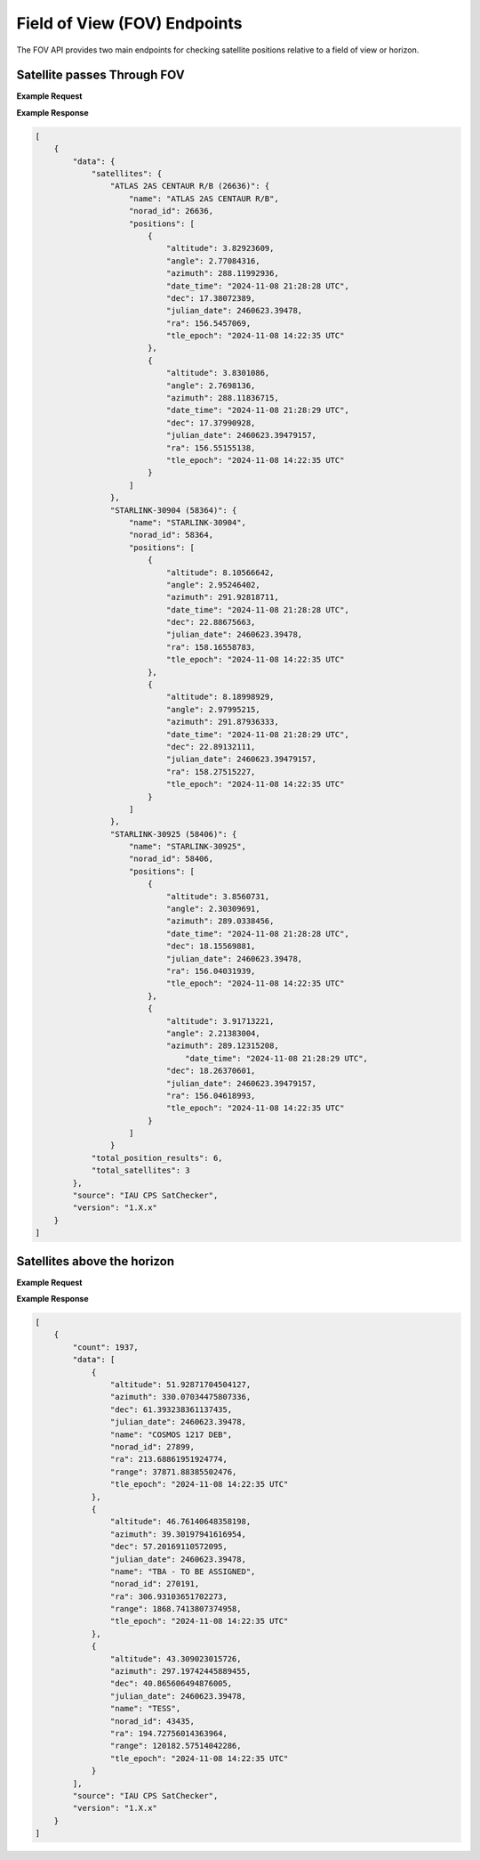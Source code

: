 Field of View (FOV) Endpoints
==============================

The FOV API provides two main endpoints for checking satellite positions relative to a field of view or horizon.

Satellite passes Through FOV
-----------------------------

.. http:get:: /satellite-passes/
   :noindex:

    Get satellites that pass through a specified field of view during a time period. The field of view is
    defined by a center RA and Dec and a radius, both in degrees.

    Either a start time or observation mid point time can be provided, but one must be specified.

   :query latitude: (*required*) -- Observer's latitude in degrees
   :query longitude: (*required*) -- Observer's longitude in degrees
   :query elevation: (*required*) -- Observer's elevation in meters
   :query site: (*optional*) -- Site name (e.g. 'greenwich') - if provided, latitude, longitude, and elevation can't be used; see `astropy site names <https://www.astropy.org/astropy-data/coordinates/sites.json>`_ for a list of valid site names
   :query start_time_jd: (*optional*) -- Julian Date for start of observation window
   :query mid_obs_time_jd: (*optional*) -- Julian Date for middle of observation window
   :query duration: (*required*) -- Duration to check in seconds
   :query ra: (*required*) -- Right Ascension of FOV center in degrees
   :query dec: (*required*) -- Declination of FOV center in degrees
   :query fov_radius: (*required*) -- Radius of circular FOV in degrees
   :query group_by: (*optional*) -- How to group results ("satellite" or "time"). Default is "time" for chronological order


**Example Request**
    .. tabs::

        .. tab:: Browser

            https://satchecker.cps.iau.org/fov/satellite-passes/?latitude=33&longitude=-117&elevation=100&start_time_jd=2460623.394780&duration=2&ra=157.5&dec=20&fov_radius=3&group_by=satellite

        .. code-tab:: Python

            import requests
            import json

            url = 'https://satchecker.cps.iau.org/fov/satellite-passes/'
            params = {'latitude': 33, 'longitude': -117, 'elevation': 100, 'start_time_jd': 2460623.394780, 'duration': 2, 'ra': 157.5, 'dec': 20, 'fov_radius': 3, 'group_by': 'satellite'}
            r = requests.get(url, params=params)
            print(json.dumps(r.json(), indent=4))

        .. code-tab:: Bash

            curl -X GET "https://satchecker.cps.iau.org/fov/satellite-passes/?latitude=33&longitude=-117&elevation=100&start_time_jd=2460623.394780&duration=2&ra=157.5&dec=20&fov_radius=3&group_by=satellite" -H "accept: application/json"

        .. code-tab:: Powershell

            curl.exe -X GET "https://satchecker.cps.iau.org/fov/satellite-passes/?latitude=33&longitude=-117&elevation=100&start_time_jd=2460623.394780&duration=2&ra=157.5&dec=20&fov_radius=3&group_by=satellite" -H "accept: application/json"

**Example Response**

.. sourcecode:: json

    [
        {
            "data": {
                "satellites": {
                    "ATLAS 2AS CENTAUR R/B (26636)": {
                        "name": "ATLAS 2AS CENTAUR R/B",
                        "norad_id": 26636,
                        "positions": [
                            {
                                "altitude": 3.82923609,
                                "angle": 2.77084316,
                                "azimuth": 288.11992936,
                                "date_time": "2024-11-08 21:28:28 UTC",
                                "dec": 17.38072389,
                                "julian_date": 2460623.39478,
                                "ra": 156.5457069,
                                "tle_epoch": "2024-11-08 14:22:35 UTC"
                            },
                            {
                                "altitude": 3.8301086,
                                "angle": 2.7698136,
                                "azimuth": 288.11836715,
                                "date_time": "2024-11-08 21:28:29 UTC",
                                "dec": 17.37990928,
                                "julian_date": 2460623.39479157,
                                "ra": 156.55155138,
                                "tle_epoch": "2024-11-08 14:22:35 UTC"
                            }
                        ]
                    },
                    "STARLINK-30904 (58364)": {
                        "name": "STARLINK-30904",
                        "norad_id": 58364,
                        "positions": [
                            {
                                "altitude": 8.10566642,
                                "angle": 2.95246402,
                                "azimuth": 291.92818711,
                                "date_time": "2024-11-08 21:28:28 UTC",
                                "dec": 22.88675663,
                                "julian_date": 2460623.39478,
                                "ra": 158.16558783,
                                "tle_epoch": "2024-11-08 14:22:35 UTC"
                            },
                            {
                                "altitude": 8.18998929,
                                "angle": 2.97995215,
                                "azimuth": 291.87936333,
                                "date_time": "2024-11-08 21:28:29 UTC",
                                "dec": 22.89132111,
                                "julian_date": 2460623.39479157,
                                "ra": 158.27515227,
                                "tle_epoch": "2024-11-08 14:22:35 UTC"
                            }
                        ]
                    },
                    "STARLINK-30925 (58406)": {
                        "name": "STARLINK-30925",
                        "norad_id": 58406,
                        "positions": [
                            {
                                "altitude": 3.8560731,
                                "angle": 2.30309691,
                                "azimuth": 289.0338456,
                                "date_time": "2024-11-08 21:28:28 UTC",
                                "dec": 18.15569881,
                                "julian_date": 2460623.39478,
                                "ra": 156.04031939,
                                "tle_epoch": "2024-11-08 14:22:35 UTC"
                            },
                            {
                                "altitude": 3.91713221,
                                "angle": 2.21383004,
                                "azimuth": 289.12315208,
                                    "date_time": "2024-11-08 21:28:29 UTC",
                                "dec": 18.26370601,
                                "julian_date": 2460623.39479157,
                                "ra": 156.04618993,
                                "tle_epoch": "2024-11-08 14:22:35 UTC"
                            }
                        ]
                    }
                "total_position_results": 6,
                "total_satellites": 3
            },
            "source": "IAU CPS SatChecker",
            "version": "1.X.x"
        }
    ]


Satellites above the horizon
-----------------------------

.. http:get:: /satellites-above-horizon/
   :noindex:

    Get satellites that are above the horizon at a given time. A minimum altitude can be specified to filter results.

   :query latitude: (*required*) -- Observer's latitude in degrees
   :query longitude: (*required*) -- Observer's longitude in degrees
   :query elevation: (*required*) -- Observer's elevation in meters
   :query site: (*optional*) -- Site name (e.g. 'greenwich') - if provided, latitude, longitude, and elevation can't be used; see `astropy site names <https://www.astropy.org/astropy-data/coordinates/sites.json>`_ for a list of valid site names
   :query julian_date: (*required*) -- Julian Date for time to check
   :query min_altitude: (*optional*) -- Minimum altitude in degrees. Default is 0.
   :query min_range: (*optional*) -- Minimum range in kilometers. Default is 0.
   :query max_range: (*optional*) -- Maximum range in kilometers. Default is 1500000.
   :query illuminated_only: (*optional*) -- If True, only return satellites that are illuminated. Default is False.


**Example Request**
    .. tabs::

        .. tab:: Browser

            https://satchecker.cps.iau.org/fov/satellites-above-horizon/?latitude=33&longitude=-117&elevation=100&julian_date=2460623.394780&min_altitude=10

        .. code-tab:: Python

            import requests
            import json

            url = 'https://satchecker.cps.iau.org/fov/satellites-above-horizon/'
            params = {'latitude': 33, 'longitude': -117, 'elevation': 100, 'julian_date': 2460623.394780, 'min_altitude': 10}
            r = requests.get(url, params=params)
            print(json.dumps(r.json(), indent=4))

        .. code-tab:: Bash

            curl -X GET "https://satchecker.cps.iau.org/fov/satellites-above-horizon/?latitude=33&longitude=-117&elevation=100&julian_date=2460623.394780&min_altitude=10" -H "accept: application/json"

        .. code-tab:: Powershell

            curl.exe -X GET "https://satchecker.cps.iau.org/fov/satellites-above-horizon/?latitude=33&longitude=-117&elevation=100&julian_date=2460623.394780&min_altitude=10" -H "accept: application/json"

**Example Response**

.. sourcecode:: json

    [
        {
            "count": 1937,
            "data": [
                {
                    "altitude": 51.92871704504127,
                    "azimuth": 330.07034475807336,
                    "dec": 61.393238361137435,
                    "julian_date": 2460623.39478,
                    "name": "COSMOS 1217 DEB",
                    "norad_id": 27899,
                    "ra": 213.68861951924774,
                    "range": 37871.88385502476,
                    "tle_epoch": "2024-11-08 14:22:35 UTC"
                },
                {
                    "altitude": 46.76140648358198,
                    "azimuth": 39.30197941616954,
                    "dec": 57.20169110572095,
                    "julian_date": 2460623.39478,
                    "name": "TBA - TO BE ASSIGNED",
                    "norad_id": 270191,
                    "ra": 306.93103651702273,
                    "range": 1868.7413807374958,
                    "tle_epoch": "2024-11-08 14:22:35 UTC"
                },
                {
                    "altitude": 43.309023015726,
                    "azimuth": 297.19742445889455,
                    "dec": 40.865606494876005,
                    "julian_date": 2460623.39478,
                    "name": "TESS",
                    "norad_id": 43435,
                    "ra": 194.72756014363964,
                    "range": 120182.57514042286,
                    "tle_epoch": "2024-11-08 14:22:35 UTC"
                }
            ],
            "source": "IAU CPS SatChecker",
            "version": "1.X.x"
        }
    ]
